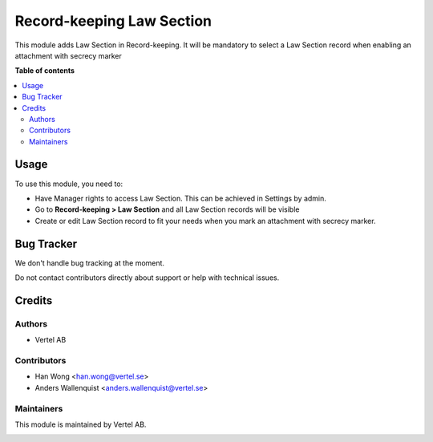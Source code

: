 ==========================
Record-keeping Law Section
==========================


.. |badge1| image:: https://i.ibb.co/GCHLfR5/vertel-small.jpg
    :target: https://vertel.se/
    :alt: Vertel AB
.. |badge2| image:: https://i.ibb.co/TBK0T8S/agpl3-small.jpg
    :target: http://www.gnu.org/licenses/agpl-3.0-standalone.html
    :alt: License: AGPL-3


|badge1| |badge2|

This module adds Law Section in Record-keeping. It will be mandatory to select a Law Section record when enabling an attachment with secrecy marker

**Table of contents**

.. contents::
   :local:

Usage
=====

To use this module, you need to:

* Have Manager rights to access Law Section. This can be achieved in Settings by admin.
* Go to **Record-keeping > Law Section** and all Law Section records will be visible
* Create or edit Law Section record to fit your needs when you mark an attachment with secrecy marker.

Bug Tracker
===========

We don't handle bug tracking at the moment.

Do not contact contributors directly about support or help with technical issues.

Credits
=======

Authors
~~~~~~~

* Vertel AB

Contributors
~~~~~~~~~~~~

* Han Wong <han.wong@vertel.se>
* Anders Wallenquist <anders.wallenquist@vertel.se>

Maintainers
~~~~~~~~~~~

This module is maintained by Vertel AB.

|badge1|
